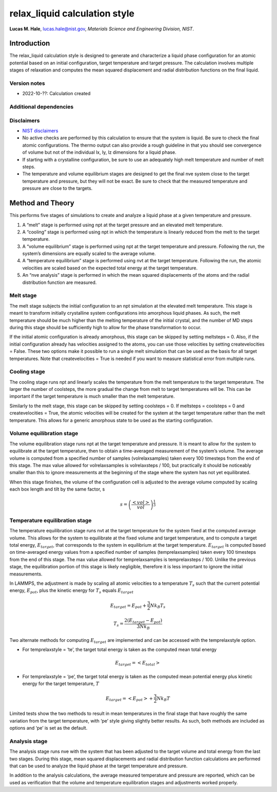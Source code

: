 relax_liquid calculation style
==============================

**Lucas M. Hale**,
`lucas.hale@nist.gov <mailto:lucas.hale@nist.gov?Subject=ipr-demo>`__,
*Materials Science and Engineering Division, NIST*.

Introduction
------------

The relax_liquid calculation style is designed to generate and
characterize a liquid phase configuration for an atomic potential based
on an initial configuration, target temperature and target pressure. The
calculation involves multiple stages of relaxation and computes the mean
squared displacement and radial distribution functions on the final
liquid.

Version notes
~~~~~~~~~~~~~

-  2022-10-??: Calculation created

Additional dependencies
~~~~~~~~~~~~~~~~~~~~~~~

Disclaimers
~~~~~~~~~~~

-  `NIST
   disclaimers <http://www.nist.gov/public_affairs/disclaimer.cfm>`__
-  No active checks are performed by this calculation to ensure that the
   system is liquid. Be sure to check the final atomic configurations.
   The thermo output can also provide a rough guideline in that you
   should see convergence of volume but not of the individual lx, ly, lz
   dimensions for a liquid phase.
-  If starting with a crystalline configuration, be sure to use an
   adequately high melt temperature and number of melt steps.
-  The temperature and volume equilibrium stages are designed to get the
   final nve system close to the target temperature and pressure, but
   they will not be exact. Be sure to check that the measured
   temperature and pressure are close to the targets.

Method and Theory
-----------------

This performs five stages of simulations to create and analyze a liquid
phase at a given temperature and pressure.

1. A “melt” stage is performed using npt at the target pressure and an
   elevated melt temperature.
2. A “cooling” stage is performed using npt in which the temperature is
   linearly reduced from the melt to the target temperature.
3. A “volume equilibrium” stage is performed using npt at the target
   temperature and pressure. Following the run, the system’s dimensions
   are equally scaled to the average volume.
4. A “temperature equilibrium” stage is performed using nvt at the
   target temperature. Following the run, the atomic velocities are
   scaled based on the expected total energy at the target temperature.
5. An “nve analysis” stage is performed in which the mean squared
   displacements of the atoms and the radial distribution function are
   measured.

Melt stage
~~~~~~~~~~

The melt stage subjects the initial configuration to an npt simulation
at the elevated melt temperature. This stage is meant to transform
initially crystalline system configurations into amorphous liquid
phases. As such, the melt temperature should be much higher than the
melting temperature of the initial crystal, and the number of MD steps
during this stage should be sufficiently high to allow for the phase
transformation to occur.

If the initial atomic configuration is already amorphous, this stage can
be skipped by setting meltsteps = 0. Also, if the initial configuration
already has velocities assigned to the atoms, you can use those
velocities by setting createvelocities = False. These two options make
it possible to run a single melt simulation that can be used as the
basis for all target temperatures. Note that createvelocities = True is
needed if you want to measure statistical error from multiple runs.

Cooling stage
~~~~~~~~~~~~~

The cooling stage runs npt and linearly scales the temperature from the
melt temperature to the target temperature. The larger the number of
coolsteps, the more gradual the change from melt to target temperatures
will be. This can be important if the target temperature is much smaller
than the melt temperature.

Similarly to the melt stage, this stage can be skipped by setting
coolsteps = 0. If meltsteps = coolsteps = 0 and createvelocities = True,
the atomic velocities will be created for the system at the target
temperature rather than the melt temperature. This allows for a generic
amorphous state to be used as the starting configuration.

Volume equilibration stage
~~~~~~~~~~~~~~~~~~~~~~~~~~

The volume equilibration stage runs npt at the target temperature and
pressure. It is meant to allow for the system to equilibrate at the
target temperature, then to obtain a time-averaged measurement of the
system’s volume. The average volume is computed from a specified number
of samples (volrelaxsamples) taken every 100 timesteps from the end of
this stage. The max value allowed for volrelaxsamples is volrelaxsteps /
100, but practically it should be noticeably smaller than this to ignore
measurements at the beginning of the stage where the system has not yet
equilibrated.

When this stage finishes, the volume of the configuration cell is
adjusted to the average volume computed by scaling each box length and
tilt by the same factor, s

.. math::  s = \left( \frac{ \left< vol \right> } {vol} \right)^\frac{1}{3} 

Temperature equilibration stage
~~~~~~~~~~~~~~~~~~~~~~~~~~~~~~~

The temperature equilibration stage runs nvt at the target temperature
for the system fixed at the computed average volume. This allows for the
system to equilibrate at the fixed volume and target temperature, and to
compute a target total energy, :math:`E_{target}`, that corresponds to
the system in equilibrium at the target temperature. :math:`E_{target}`
is computed based on time-averaged energy values from a specified number
of samples (temprelaxsamples) taken every 100 timesteps from the end of
this stage. The max value allowed for temprelaxsamples is temprelaxsteps
/ 100. Unlike the previous stage, the equilibration portion of this
stage is likely negligible, therefore it is less important to ignore the
initial measurements.

In LAMMPS, the adjustment is made by scaling all atomic velocities to a
temperature :math:`T_s` such that the current potential energy,
:math:`E_{pot}`, plus the kinetic energy for :math:`T_s` equals
:math:`E_{target}`

.. math::  E_{target} = E_{pot} + \frac{3}{2} N k_B T_s 

.. math::  T_s = \frac{2 \left( E_{target} - E_{pot} \right)}{3 N k_B} 

Two alternate methods for computing :math:`E_{target}` are implemented
and can be accessed with the temprelaxstyle option.

-  For temprelaxstyle = ‘te’, the target total energy is taken as the
   computed mean total energy

.. math::  E_{target} = \left< E_{total}\right>

-  For temprelaxstyle = ‘pe’, the target total energy is taken as the
   computed mean potential energy plus kinetic energy for the target
   temperature, :math:`T`

.. math::  E_{target} = \left< E_{pot} \right> + \frac{3}{2} N k_B T 

Limited tests show the two methods to result in mean temperatures in the
final stage that have roughly the same variation from the target
temperature, with ‘pe’ style giving slightly better results. As such,
both methods are included as options and ‘pe’ is set as the default.

Analysis stage
~~~~~~~~~~~~~~

The analysis stage runs nve with the system that has been adjusted to
the target volume and total energy from the last two stages. During this
stage, mean squared displacements and radial distribution function
calculations are performed that can be used to analyze the liquid phase
at the target temperature and pressure.

In addition to the analysis calculations, the average measured
temperature and pressure are reported, which can be used as verification
that the volume and temperature equilibration stages and adjustments
worked properly.
